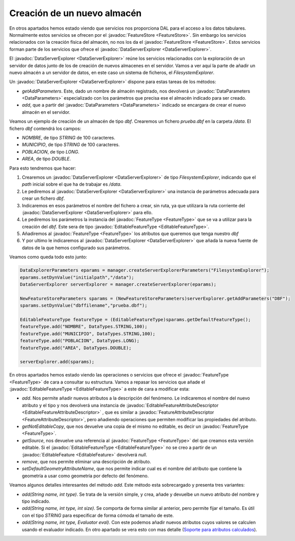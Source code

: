  
Creación de un nuevo almacén
============================

En otros apartados hemos estado viendo que servicios nos proporciona
DAL para el acceso a los datos tabulares. Normalmente estos servicios
se ofrecen por el :javadoc:`FeatureStore <FeatureStore>`. Sin embargo los servicios relacionados
con la creación física del almacén, no nos los da el :javadoc:`FeatureStore <FeatureStore>`. Estos
servicios forman parte de los servicios que ofrece el :javadoc:`DataServerExplorer <DataServerExplorer>`.

El :javadoc:`DataServerExplorer <DataServerExplorer>` reúne los servicios relacionados con la exploración
de un servidor de datos junto de los de creación de nuevos almacenes en
el servidor. Vamos a ver aquí la parte de añadir un nuevo almacén a un 
servidor de datos, en este caso un sistema de ficheros, el *FilesystemExplorer*.

Un :javadoc:`DataServerExplorer <DataServerExplorer>` dispone para estas tareas de los métodos:

* *getAddParameters*. Este, dado un nombre de almacén registrado, 
  nos devolverá un :javadoc:`DataParameters <DataParameters>` especializado con los parámetros
  que precisa ese el almacén indicado para ser creado.

* *add*, que a partir del :javadoc:`DataParameters <DataParameters>` indicado se encargara de
  crear el nuevo almacén en el servidor.

Veamos un ejemplo de creación de un almacén de tipo *dbf*. Crearemos
un fichero *prueba.dbf* en la carpeta */data*. El fichero *dbf*
contendrá los campos:

* *NOMBRE*, de tipo *STRING* de 100 caracteres.

* *MUNICIPIO*, de tipo *STRING* de 100 caracteres.

* *POBLACION*, de tipo *LONG*.

* *AREA*, de tipo *DOUBLE*.

Para esto tendremos que hacer:

#. Crearemos un :javadoc:`DataServerExplorer <DataServerExplorer>` de tipo *FilesystemExplorer*, indicando
   que el *path* inicial sobre el que ha de trabajar es */data*.

#. Le pediremos al :javadoc:`DataServerExplorer <DataServerExplorer>` una instancia de parámetros adecuada
   para crear un fichero *dbf*.

#. Indicaremos en esos parámetros el nombre del fichero a crear, sin ruta,
   ya que utilizara la ruta corriente del :javadoc:`DataServerExplorer <DataServerExplorer>`  para ello.

#. Le pediremos los parámetros la instancia del :javadoc:`FeatureType <FeatureType>` que se va a 
   utilizar para la creación del *dbf*. Este sera de tipo :javadoc:`EditableFeatureType <EditableFeatureType>`.

#. Añadiremos al :javadoc:`FeatureType <FeatureType>` los atributos que queremos que tenga nuestro
   *dbf*

#. Y por ultimo le indicaremos al :javadoc:`DataServerExplorer <DataServerExplorer>` que añada la nueva
   fuente de datos de la que hemos configurado sus parámetros.

Veamos como queda todo esto junto:

.. code-block:: java

  DataExplorerParameters eparams = manager.createServerExplorerParameters("FilesystemExplorer");
  eparams.setDynValue("initialpath","/data");
  DataServerExplorer serverExplorer = manager.createServerExplorer(eparams);

  NewFeatureStoreParameters sparams = (NewFeatureStoreParameters)serverExplorer.getAddParameters("DBF");
  sparams.setDynValue("dbffilename","prueba.dbf");

  EditableFeatureType featureType = (EditableFeatureType)sparams.getDefaultFeatureType();
  featureType.add("NOMBRE", DataTypes.STRING,100);
  featureType.add("MUNICIPIO", DataTypes.STRING,100);
  featureType.add("POBLACION", DataTypes.LONG);
  featureType.add("AREA", DataTypes.DOUBLE);

  serverExplorer.add(sparams);

En otros apartados hemos estado viendo las operaciones o servicios que ofrece el 
:javadoc:`FeatureType <FeatureType>` de cara a consultar su estructura. Vamos a repasar los servicios que
añade el :javadoc:`EditableFeatureType <EditableFeatureType>` a este de cara a modificar esta:

* *add*. Nos permite añadir nuevos atributos a la descripción del fenómeno.
  Le indicaremos el nombre del nuevo atributo y el tipo y nos devolverá una
  instancia de :javadoc:`EditableFeatureAttributeDescriptor <EditableFeatureAttributeDescriptor>` , que es similar a 
  :javadoc:`FeatureAttributeDescriptor <FeatureAttributeDescriptor>`, pero añadiendo operaciones que permiten
  modificar las propiedades del atributo.

* *getNotEditableCopy*, que nos devuelve una copia de el mismo no editable, 
  es decir un :javadoc:`FeatureType <FeatureType>`.

* *getSource*, nos devuelve una referencia al :javadoc:`FeatureType <FeatureType>` del que creamos
  esta versión editable. Si el :javadoc:`EditableFeatureType <EditableFeatureType>` no se creo a partir de 
  un :javadoc:`EditableFeature <EditableFeature>` devolverá *null*.

* *remove*, que nos permite eliminar una descripción de atributo.

* *setDefaultGeometryAttributeName*, que nos permite indicar cual es el
  nombre del atributo que contiene la geometría a usar como geometría
  por defecto del fenómeno.

Veamos algunos detalles interesantes del método *add*. Este método esta sobrecargado
y presenta tres variantes:

* *add(String name, int type)*. Se trata de la versión simple, y crea, añade y
  devuelbe un nuevo atributo del nombre y tipo indicado.

* *add(String name, int type, int size)*. Se comporta de forma similar al anterior,
  pero permite fijar el tamaño. Es útil con el tipo *STRING* para especificar
  de forma cómoda el tamaño de este.

* *add(String name, int type, Evaluator eval)*. Con este podemos añadir
  nuevos atributos cuyos valores se calculen usando el evaluador indicado.
  En otro apartado se vera esto con mas detalle (`Soporte para atributos calculados`_).


.. _Soporte para atributos calculados : api_soporte_para_atributos_calculados.html
